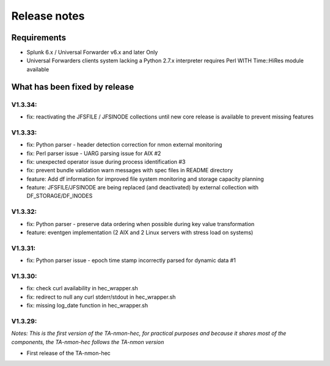 #########################################
Release notes
#########################################

^^^^^^^^^^^^
Requirements
^^^^^^^^^^^^

* Splunk 6.x / Universal Forwarder v6.x and later Only

* Universal Forwarders clients system lacking a Python 2.7.x interpreter requires Perl WITH Time::HiRes module available

^^^^^^^^^^^^^^^^^^^^^^^^^^^^^^
What has been fixed by release
^^^^^^^^^^^^^^^^^^^^^^^^^^^^^^

========
V1.3.34:
========

- fix: reactivating the JFSFILE / JFSINODE collections until new core release is available to prevent missing features

========
V1.3.33:
========

- fix: Python parser - header detection correction for nmon external monitoring
- fix: Perl parser issue - UARG parsing issue for AIX #2
- fix: unexpected operator issue during process identification #3
- fix: prevent bundle validation warn messages with spec files in README directory
- feature: Add df information for improved file system monitoring and storage capacity planning
- feature: JFSFILE/JFSINODE are being replaced (and deactivated) by external collection with DF_STORAGE/DF_INODES

========
V1.3.32:
========

- fix: Python parser - preserve data ordering when possible during key value transformation
- feature: eventgen implementation (2 AIX and 2 Linux servers with stress load on systems)

========
V1.3.31:
========

- fix: Python parser issue - epoch time stamp incorrectly parsed for dynamic data #1

========
V1.3.30:
========

- fix: check curl availability in hec_wrapper.sh
- fix: redirect to null any curl stderr/stdout in hec_wrapper.sh
- fix: missing log_date function in hec_wrapper.sh

========
V1.3.29:
========

*Notes: This is the first version of the TA-nmon-hec, for practical purposes and because it shares most of the components, the TA-nmon-hec follows the TA-nmon version*

- First release of the TA-nmon-hec
